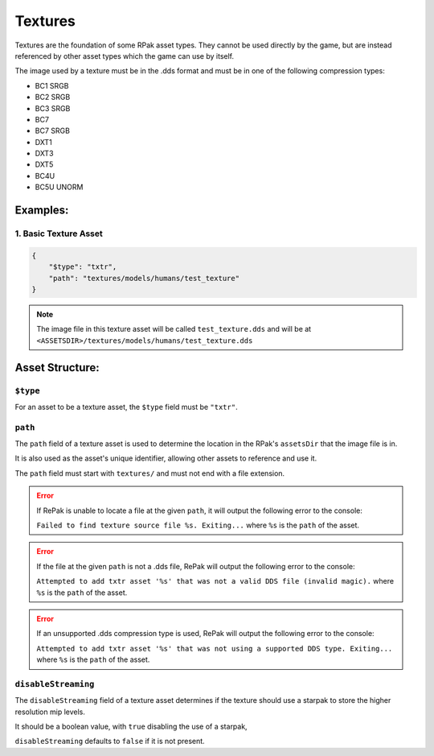Textures
^^^^^^^^

Textures are the foundation of some RPak asset types.
They cannot be used directly by the game, but are instead referenced by other asset types which the game can use by itself.

The image used by a texture must be in the .dds format and must be in one of the following compression types:

- BC1 SRGB
- BC2 SRGB
- BC3 SRGB
- BC7
- BC7 SRGB
- DXT1
- DXT3
- DXT5
- BC4U
- BC5U UNORM

Examples:
=========

1. Basic Texture Asset
----------------------

.. code-block:: json

    {
        "$type": "txtr",
        "path": "textures/models/humans/test_texture"
    }

.. note::
    The image file in this texture asset will be called ``test_texture.dds`` and will be at ``<ASSETSDIR>/textures/models/humans/test_texture.dds``

Asset Structure:
================

``$type``
---------

For an asset to be a texture asset, the ``$type`` field must be ``"txtr"``.

``path``
--------

The ``path`` field of a texture asset is used to determine the location in the RPak's ``assetsDir`` that the image file is in.

It is also used as the asset's unique identifier, allowing other assets to reference and use it.

The ``path`` field must start with ``textures/`` and must not end with a file extension.

.. error ::
    If RePak is unable to locate a file at the given ``path``, it will output the following error to the console:

    ``Failed to find texture source file %s. Exiting...``
    where ``%s`` is the ``path`` of the asset.

.. error ::
    If the file at the given ``path`` is not a .dds file, RePak will output the following error to the console:

    ``Attempted to add txtr asset '%s' that was not a valid DDS file (invalid magic).``
    where ``%s`` is the ``path`` of the asset.

.. error ::
    If an unsupported .dds compression type is used, RePak will output the following error to the console:

    ``Attempted to add txtr asset '%s' that was not using a supported DDS type. Exiting...``
    where ``%s`` is the ``path`` of the asset.

``disableStreaming``
--------------------

The ``disableStreaming`` field of a texture asset determines if the texture should use a starpak to store the higher resolution mip levels.

It should be a boolean value, with ``true`` disabling the use of a starpak,

``disableStreaming`` defaults to ``false`` if it is not present.